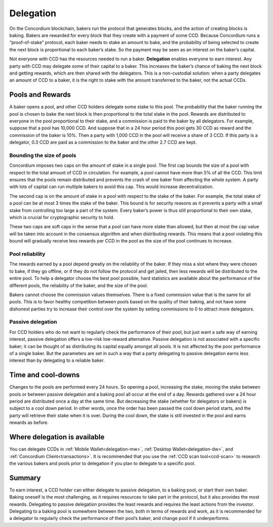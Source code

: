 .. _delegation-concept:

==========
Delegation
==========

On the Concordium blockchain, bakers run the protocol that generates blocks, and the action of creating blocks is baking. Bakers are rewarded for every block that they create with a payment of some CCD. Because Concordium runs a “proof-of-stake” protocol, each baker needs to stake an amount to bake, and the probability of being selected to create the next block is proportional to each baker’s stake. So the payment may be seen as an interest on the baker’s capital.

Not everyone with CCD has the resources needed to run a baker. **Delegation** enables everyone to earn interest. Any party with CCD may delegate some of their capital to a baker. This increases the baker’s chance of baking the next block and getting rewards, which are then shared with the delegators. This is a non-custodial solution: when a party delegates an amount of CCD to a baker, it is the right to stake with the amount transferred to the baker, not the actual CCDs.

Pools and Rewards
=================

A baker opens a pool, and other CCD holders delegate some stake to this pool. The probability that the baker running the pool is chosen to bake the next block is then proportional to the total stake in the pool. Rewards are distributed to everyone in the pool proportional to their stake, and a commission is paid to the baker by all delegators. For example, suppose that a pool has 10,000 CCD. And suppose that in a 24 hour period this pool gets 30 CCD as reward and the commission of the baker is 10%. Then a party with 1,000 CCD in the pool will receive a share of 3 CCD. If this party is a delegator, 0.3 CCD are paid as a commission to the baker and the other 2.7 CCD are kept.

Bounding the size of pools
---------------------------
Concordium imposes two caps on the amount of stake in a single pool. The first cap bounds the size of a pool with respect to the total amount of CCD in circulation. For example, a pool cannot have more than 5% of all the CCD. This limit ensures that the pools remain distributed and prevents the crash of one baker from affecting the whole system. A party with lots of capital can run multiple bakers to avoid this cap. This would increase decentralization.

The second cap is on the amount of stake in a pool with respect to the stake of the baker. For example, the total stake of a pool can be at most 3 times the stake of the baker. This bound is for security reasons as it prevents a party with a small stake from controlling too large a part of the system. Every baker’s power is thus still proportional to their own stake, which is crucial for cryptographic security to hold.

These two caps are soft caps in the sense that a pool can have more stake than allowed, but then at most the cap value will be taken into account in the consensus algorithm and when distributing rewards. This means that a pool violating this bound will gradually receive less rewards per CCD in the pool as the size of the pool continues to increase.

Pool reliability
----------------

The rewards earned by a pool depend greatly on the reliability of the baker. If they miss a slot where they were chosen to bake, if they go offline, or if they do not follow the protocol and get jailed, then less rewards will be distributed to the entire pool. To help a delegator choose the best pool possible, hard statistics are available about the performance of the different pools, the reliability of the baker, and the size of the pool.

Bakers cannot choose the commission values themselves. There is a fixed commission value that is the same for all pools. This is to favor healthy competition between pools based on the quality of their baking, and not have some dishonest parties try to increase their control over the system by setting commissions to 0 to attract more delegators.

Passive delegation
------------------

For CCD holders who do not want to regularly check the performance of their pool, but just want a safe way of earning interest, passive delegation offers a low-risk low-reward alternative. Passive delegation is not associated with a specific baker; it can be thought of as distributing its capital equally amongst all pools. It is not affected by the poor performance of a single baker. But the parameters are set in such a way that a party delegating to passive delegation earns less interest than by delegating to a reliable baker.

Time and cool-downs
===================

Changes to the pools are performed every 24 hours. So opening a pool, increasing the stake, moving the stake between pools or between passive delegation and a baking pool all occur at the end of a day. Rewards gathered over a 24 hour period are distributed once a day at the same time. But decreasing the stake (whether for delegators or bakers) is subject to a cool down period. In other words, once the order has been passed the cool down period starts, and the party will retrieve their stake when it is over. During the cool down, the stake is still invested in the pool and earns rewards as before.

Where delegation is available
=============================
You can delegate CCDs in :ref:`Mobile Wallet<delegation-mw>`, :ref:`Desktop Wallet<delegation-dw>`, and :ref:`Concordium Client<transactions>`. It is recommended that you use the :ref:`CCD scan tool<ccd-scan>` to research the various bakers and pools prior to delegation if you plan to delegate to a specific pool.

Summary
=======

To earn interest, a CCD holder can either delegate to passive delegation, to a baking pool, or start their own baker. Baking oneself is the most challenging, as it requires resources to take part in the protocol, but it also provides the most rewards. Delegating to passive delegation provides the least rewards and requires the least actions from the investor. Delegating to a baking pool is somewhere between the two, both in terms of rewards and work, as it is recommended for a delegator to regularly check the performance of their pool’s baker, and change pool if it underperforms.
